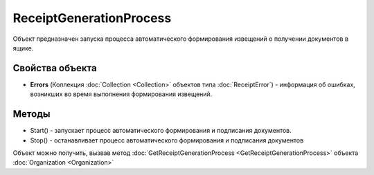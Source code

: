 ﻿ReceiptGenerationProcess
========================

Объект предназначен запуска процесса автоматического формирования извещений о получении документов в ящике.

Свойства объекта
----------------

- **Errors** (Коллекция :doc:`Collection <Collection>` объектов типа :doc:`ReceiptError`) - информация об ошибках, возникших во время выполнения формирования извещений. 


Методы
------

-  Start() - запускает процесс автоматического формирования и
   подписания документов.
-  Stop()  - останавливает процесс автоматического формирования
   и подписания документов

Объект можно получить, вызвав метод
:doc:`GetReceiptGenerationProcess <GetReceiptGenerationProcess>` объекта
:doc:`Organization <Organization>`
